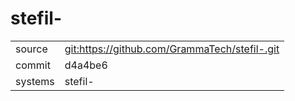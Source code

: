 * stefil-



|---------+-------------------------------------------|
| source  | git:https://github.com/GrammaTech/stefil-.git   |
| commit  | d4a4be6  |
| systems | stefil- |
|---------+-------------------------------------------|

